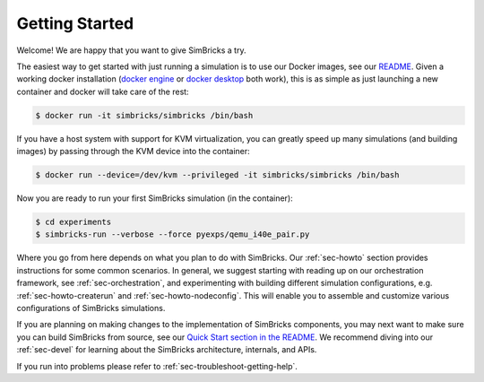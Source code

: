 ..
  Copyright 2021 Max Planck Institute for Software Systems, and
  National University of Singapore
..
  Permission is hereby granted, free of charge, to any person obtaining
  a copy of this software and associated documentation files (the
  "Software"), to deal in the Software without restriction, including
  without limitation the rights to use, copy, modify, merge, publish,
  distribute, sublicense, and/or sell copies of the Software, and to
  permit persons to whom the Software is furnished to do so, subject to
  the following conditions:
..
  The above copyright notice and this permission notice shall be
  included in all copies or substantial portions of the Software.
..
  THE SOFTWARE IS PROVIDED "AS IS", WITHOUT WARRANTY OF ANY KIND,
  EXPRESS OR IMPLIED, INCLUDING BUT NOT LIMITED TO THE WARRANTIES OF
  MERCHANTABILITY, FITNESS FOR A PARTICULAR PURPOSE AND NONINFRINGEMENT.
  IN NO EVENT SHALL THE AUTHORS OR COPYRIGHT HOLDERS BE LIABLE FOR ANY
  CLAIM, DAMAGES OR OTHER LIABILITY, WHETHER IN AN ACTION OF CONTRACT,
  TORT OR OTHERWISE, ARISING FROM, OUT OF OR IN CONNECTION WITH THE
  SOFTWARE OR THE USE OR OTHER DEALINGS IN THE SOFTWARE.

###################################
Getting Started
###################################

Welcome! We are happy that you want to give SimBricks a try.

The easiest way to get started with just running a simulation is to use our
Docker images, see our `README
<https://github.com/simbricks/simbricks#using-pre-built-docker-images>`_. Given
a working docker installation (`docker engine
<https://docs.docker.com/engine/install/#server>`_ or `docker desktop
<https://docs.docker.com/get-docker/>`_ both work), this is as simple as just
launching a new container and docker will take care of the rest:

.. code-block:: bash

  $ docker run -it simbricks/simbricks /bin/bash

If you have a host system with support for KVM virtualization, you can greatly
speed up many simulations (and building images) by passing through the KVM
device into the container:

.. code-block:: bash

  $ docker run --device=/dev/kvm --privileged -it simbricks/simbricks /bin/bash

Now you are ready to run your first SimBricks simulation (in the container):

.. code-block:: bash

  $ cd experiments
  $ simbricks-run --verbose --force pyexps/qemu_i40e_pair.py

Where you go from here depends on what you plan to do with SimBricks. Our
:ref:`sec-howto` section provides instructions for some common scenarios. In
general, we suggest starting with reading up on our orchestration framework, see
:ref:`sec-orchestration`, and experimenting with building different simulation
configurations, e.g. :ref:`sec-howto-createrun` and :ref:`sec-howto-nodeconfig`.
This will enable you to assemble and customize various configurations of
SimBricks simulations.

If you are planning on making changes to the implementation of SimBricks
components, you may next want to make sure you can build SimBricks from source,
see our `Quick Start section in the README
<https://github.com/simbricks/simbricks#quick-start>`_. We recommend diving into
our :ref:`sec-devel` for learning about the SimBricks architecture, internals,
and APIs.

If you run into problems please refer to :ref:`sec-troubleshoot-getting-help`.